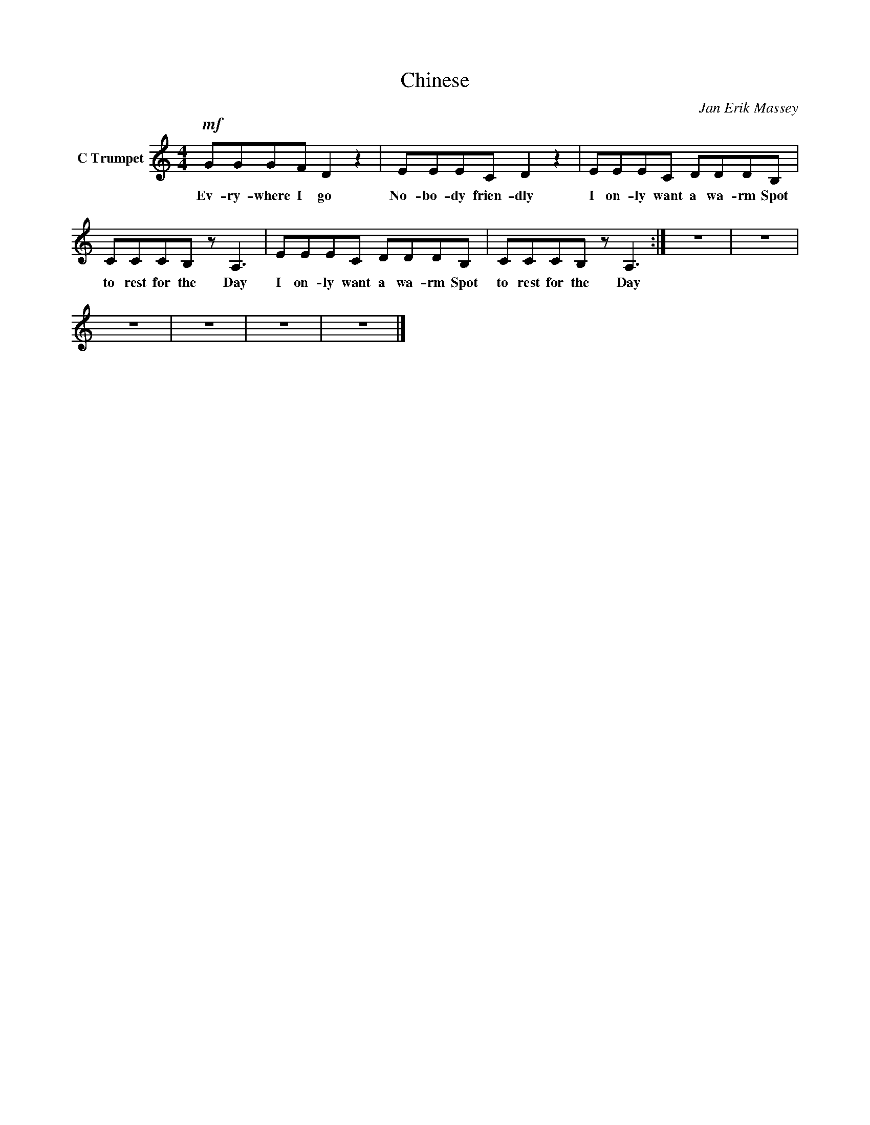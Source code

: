 X:1
T:Chinese
C:Jan Erik Massey
Z:All Rights Reserved
L:1/8
M:4/4
K:C
V:1 treble nm="C Trumpet"
%%MIDI program 56
V:1
!mf! GGGF D2 z2 | EEEC D2 z2 | EEEC DDDB, | CCCB, z A,3 | EEEC DDDB, | CCCB, z A,3 :| z8 | z8 | %8
w: Ev- ry- where I go|No- bo- dy frien- dly|I on- ly want a wa- rm Spot|to rest for the Day|I on- ly want a wa- rm Spot|to rest for the Day|||
 z8 | z8 | z8 | z8 |] %12
w: ||||

